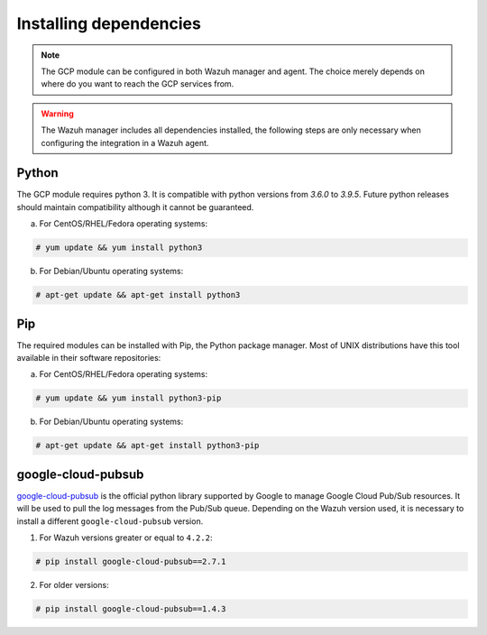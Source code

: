 .. Copyright (C) 2021 Wazuh, Inc.

.. _gcp_dependencies:

Installing dependencies
=======================

.. note::
  The GCP module can be configured in both Wazuh manager and agent. The choice merely depends on where do you want to reach the GCP services from.

.. warning::
  The Wazuh manager includes all dependencies installed, the following steps are only necessary when configuring the integration in a Wazuh agent.


Python
------

The GCP module requires python 3. It is compatible with python versions from `3.6.0` to `3.9.5`. Future python releases should maintain compatibility although it cannot be guaranteed.

a) For CentOS/RHEL/Fedora operating systems:

.. code-block:: console

  # yum update && yum install python3

b) For Debian/Ubuntu operating systems:

.. code-block:: console

  # apt-get update && apt-get install python3


Pip
---

The required modules can be installed with Pip, the Python package manager. Most of UNIX distributions have this tool available in their software repositories:

a) For CentOS/RHEL/Fedora operating systems:

.. code-block:: console

  # yum update && yum install python3-pip


b) For Debian/Ubuntu operating systems:

.. code-block:: console

  # apt-get update && apt-get install python3-pip


google-cloud-pubsub
-------------------

`google-cloud-pubsub <https://pypi.org/project/google-cloud-pubsub//>`_ is the official python library supported by Google to manage Google Cloud Pub/Sub resources. It will be used to pull the log messages from the Pub/Sub queue. Depending on the Wazuh version used, it is necessary to install a different ``google-cloud-pubsub`` version.

1. For Wazuh versions greater or equal to ``4.2.2``:

.. code-block:: console

  # pip install google-cloud-pubsub==2.7.1

2. For older versions:

.. code-block:: console

  # pip install google-cloud-pubsub==1.4.3

